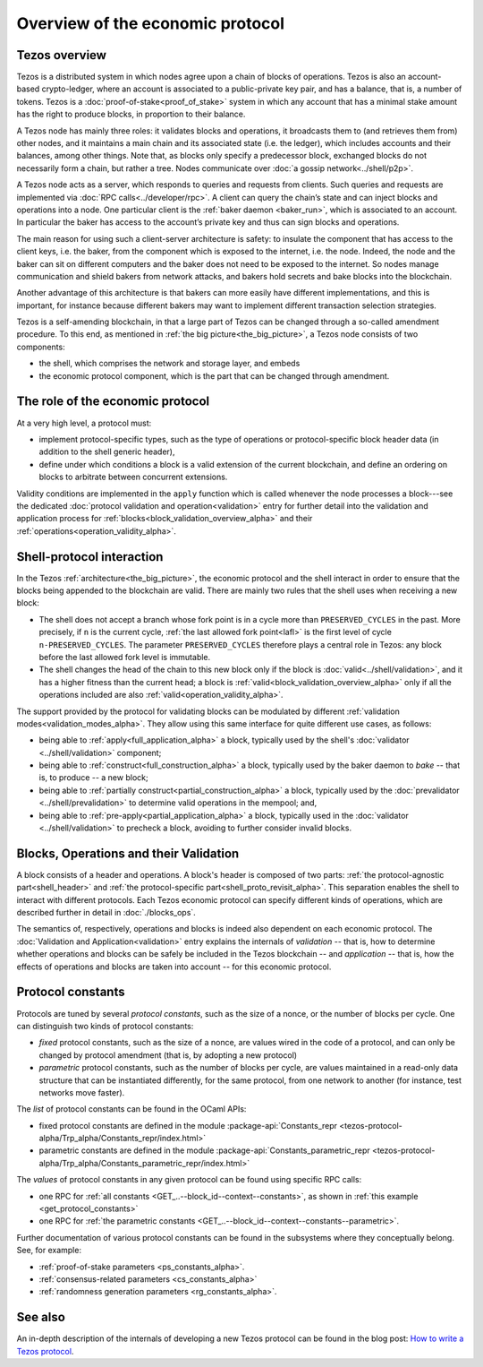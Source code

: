 Overview of the economic protocol
=================================

Tezos overview
~~~~~~~~~~~~~~

Tezos is a distributed system in which nodes agree upon a chain of blocks of
operations. Tezos is also an account-based crypto-ledger, where an account is
associated to a public-private key pair, and has a balance, that is, a number of
tokens. Tezos is a :doc:`proof-of-stake<proof_of_stake>` system in which any
account that has a minimal stake amount has the right to produce blocks, in
proportion to their balance.

A Tezos node has mainly three roles: it validates blocks and operations, it
broadcasts them to (and retrieves them from) other nodes, and it maintains a
main chain and its associated state (i.e. the ledger), which includes accounts
and their balances, among other things. Note that, as blocks only specify a
predecessor block, exchanged blocks do not necessarily form a chain, but rather
a tree. Nodes communicate over :doc:`a gossip network<../shell/p2p>`.

A Tezos node acts as a server, which responds to queries and requests from
clients. Such queries and requests are implemented via :doc:`RPC
calls<../developer/rpc>`. A client can query the chain’s state and can inject
blocks and operations into a node. One particular client is the :ref:`baker daemon <baker_run>`,
which is associated to an account. In particular the baker has access to the
account’s private key and thus can sign blocks and operations.

The main reason for using such a client-server architecture is safety: to insulate
the component that has access to the client keys, i.e. the baker, from the
component which is exposed to the internet, i.e. the node. Indeed, the node and
the baker can sit on different computers and the baker does not need to be
exposed to the internet. So nodes manage communication and shield bakers from
network attacks, and bakers hold secrets and bake blocks into the blockchain.

Another advantage of this architecture is that bakers can more easily have
different implementations, and this is important, for instance because different bakers may want
to implement different transaction selection strategies.

Tezos is a self-amending blockchain, in that a large part of Tezos can be
changed through a so-called amendment procedure. To this end, as mentioned in
:ref:`the big picture<the_big_picture>`, a Tezos node consists of two
components:

- the shell, which comprises the network and storage layer, and embeds
- the economic protocol component, which is the part that can be changed through amendment.

The role of the economic protocol
~~~~~~~~~~~~~~~~~~~~~~~~~~~~~~~~~

.. FIXME tezos/tezos#3921:

   Update for pipelined validation up to Lima.

At a very high level, a protocol must:

- implement protocol-specific types, such as the type of operations or
  protocol-specific block header data (in addition to the shell
  generic header),

- define under which conditions a block is a valid extension of the
  current blockchain, and define an ordering on blocks to arbitrate
  between concurrent extensions.

Validity conditions are implemented in the ``apply`` function which is
called whenever the node processes a block---see the dedicated
:doc:`protocol validation and operation<validation>` entry for further
detail into the validation and application process for
:ref:`blocks<block_validation_overview_alpha>` and their
:ref:`operations<operation_validity_alpha>`.

.. _shell_proto_interact_alpha:

Shell-protocol interaction
~~~~~~~~~~~~~~~~~~~~~~~~~~

In the Tezos :ref:`architecture<the_big_picture>`, the economic
protocol and the shell interact in order to ensure that the blocks
being appended to the blockchain are valid. There are mainly two rules
that the shell uses when receiving a new block:

- The shell does not accept a branch whose fork point is in a cycle
  more than ``PRESERVED_CYCLES`` in the past. More precisely, if ``n``
  is the current cycle, :ref:`the last allowed fork point<lafl>` is
  the first level of cycle ``n-PRESERVED_CYCLES``. The parameter
  ``PRESERVED_CYCLES`` therefore plays a central role in Tezos: any
  block before the last allowed fork level is immutable.
- The shell changes the head of the chain to this new block only if
  the block is :doc:`valid<../shell/validation>`, and it has a higher
  fitness than the current head; a block is
  :ref:`valid<block_validation_overview_alpha>` only if all the
  operations included are also
  :ref:`valid<operation_validity_alpha>`.

The support provided by the protocol for validating blocks can be
modulated by different :ref:`validation
modes<validation_modes_alpha>`. They allow using this same
interface for quite different use cases, as follows:

- being able to :ref:`apply<full_application_alpha>` a block,
  typically used by the shell's :doc:`validator <../shell/validation>`
  component;
- being able to :ref:`construct<full_construction_alpha>` a block,
  typically used by the baker daemon to *bake* -- that is, to produce
  -- a new block;
- being able to :ref:`partially construct<partial_construction_alpha>`
  a block, typically used by the :doc:`prevalidator
  <../shell/prevalidation>` to determine valid operations in the
  mempool; and,
- being able to :ref:`pre-apply<partial_application_alpha>` a
  block, typically used in the :doc:`validator <../shell/validation>`
  to precheck a block, avoiding to further consider invalid blocks.

.. _block_contents_alpha:

Blocks, Operations and their Validation
~~~~~~~~~~~~~~~~~~~~~~~~~~~~~~~~~~~~~~~

.. FIXME tezos/tezos#3914:

   Integrate protocol-specific block parts in the blocks and ops
   entry.

A block consists of a header and operations. A block's header is
composed of two parts: :ref:`the protocol-agnostic part<shell_header>`
and :ref:`the protocol-specific part<shell_proto_revisit_alpha>`.
This separation enables the shell to interact with different
protocols. Each Tezos economic protocol can specify different kinds of
operations, which are described further in detail in
:doc:`./blocks_ops`.

The semantics of, respectively, operations and blocks is indeed also
dependent on each economic protocol. The :doc:`Validation and
Application<validation>` entry explains the internals of *validation*
-- that is, how to determine whether operations and blocks can be
safely be included in the Tezos blockchain -- and *application* --
that is, how the effects of operations and blocks are taken into
account -- for this economic protocol.

.. _protocol_constants_alpha:

Protocol constants
~~~~~~~~~~~~~~~~~~

Protocols are tuned by several *protocol constants*, such as the size
of a nonce, or the number of blocks per cycle. One can distinguish two
kinds of protocol constants:

- *fixed* protocol constants, such as the size of a nonce, are values
  wired in the code of a protocol, and can only be changed by protocol
  amendment (that is, by adopting a new protocol)

- *parametric* protocol constants, such as the number of blocks per
  cycle, are values maintained in a read-only data structure that can
  be instantiated differently, for the same protocol, from one network
  to another (for instance, test networks move faster).

The *list* of protocol constants can be found in the OCaml APIs:

- fixed protocol constants are defined in the module
  :package-api:`Constants_repr
  <tezos-protocol-alpha/Trp_alpha/Constants_repr/index.html>`
- parametric constants are defined in the module
  :package-api:`Constants_parametric_repr
  <tezos-protocol-alpha/Trp_alpha/Constants_parametric_repr/index.html>`

The *values* of protocol constants in any given protocol can be found using specific RPC calls:

- one RPC for :ref:`all constants <GET_..--block_id--context--constants>`, as shown in :ref:`this example <get_protocol_constants>`
- one RPC for :ref:`the parametric constants <GET_..--block_id--context--constants--parametric>`.

Further documentation of various protocol constants can be found in the subsystems where they conceptually belong.
See, for example:

- :ref:`proof-of-stake parameters <ps_constants_alpha>`.
- :ref:`consensus-related parameters <cs_constants_alpha>`
- :ref:`randomness generation parameters <rg_constants_alpha>`.

See also
~~~~~~~~

An in-depth description of the internals of developing a new Tezos
protocol can be found in the blog post: `How to write a Tezos protocol
<https://research-development.nomadic-labs.com/how-to-write-a-tezos-protocol.html>`_.
